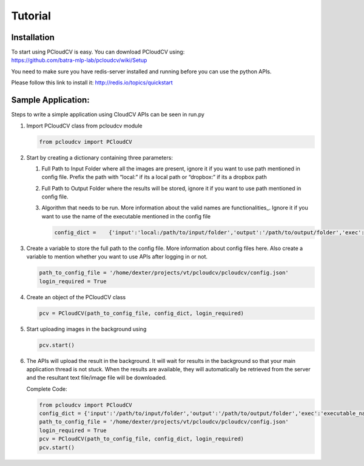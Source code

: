 Tutorial
********

Installation
------------


.. include Quick-Start.rst:

| To start using PCloudCV is easy. You can download PCloudCV using:
| https://github.com/batra-mlp-lab/pcloudcv/wiki/Setup

You need to make sure you have redis-server installed and running before
you can use the python APIs.

Please follow this link to install it: http://redis.io/topics/quickstart

Sample Application:
-------------------

Steps to write a simple application using CloudCV APIs can be seen in
run.py

1. Import PCloudCV class from pcloudcv module

   .. code:: python

           from pcloudcv import PCloudCV

2. Start by creating a dictionary containing three parameters:

   1. Full Path to Input Folder where all the images are present, ignore
      it if you want to use path mentioned in config file. Prefix the
      path with “local:” if its a local path or “dropbox:” if its a
      dropbox path
   2. Full Path to Output Folder where the results will be stored,
      ignore it if you want to use path mentioned in config file.
   3. Algorithm that needs to be run. More information about the valid
      names are functionalities_. Ignore it if you want to use the name of the
      executable mentioned in the config file

      .. code:: python

          config_dict =    {'input':'local:/path/to/input/folder','output':'/path/to/output/folder','exec':'executable_name'}

3. Create a variable to store the full path to the config file. More
   information about config files here. Also create a variable to
   mention whether you want to use APIs after logging in or not.

   .. code:: python

          path_to_config_file = '/home/dexter/projects/vt/pcloudcv/pcloudcv/config.json'
          login_required = True

4. Create an object of the PCloudCV class

   .. code:: python
   
          pcv = PCloudCV(path_to_config_file, config_dict, login_required)
   
5. Start uploading images in the background using

   .. code:: python
   
          pcv.start()
   
6. The APIs will upload the result in the background. It will wait for
   results in the background so that your main application thread is not
   stuck. When the results are available, they will automatically be
   retrieved from the server and the resultant text file/image file will
   be downloaded.
   
   Complete Code:
   
   .. code:: python

   		from pcloudcv import PCloudCV
		config_dict = {'input':'/path/to/input/folder','output':'/path/to/output/folder','exec':'executable_name'}
		path_to_config_file = '/home/dexter/projects/vt/pcloudcv/pcloudcv/config.json'
		login_required = True
		pcv = PCloudCV(path_to_config_file, config_dict, login_required)
		pcv.start()
         
	   